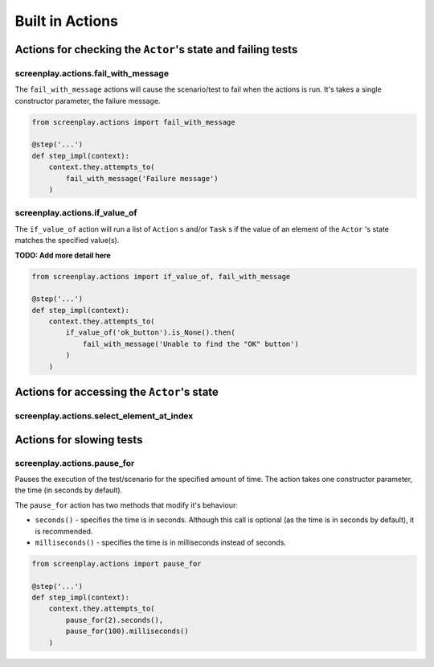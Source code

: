 Built in Actions
================

Actions for checking the ``Actor``'s state and failing tests
------------------------------------------------------------

screenplay.actions.fail_with_message
^^^^^^^^^^^^^^^^^^^^^^^^^^^^^^^^^^^^

The ``fail_with_message`` actions will cause the scenario/test to fail when
the actions is run. It's takes a single constructor parameter, the failure
message.

.. code-block:: python

    from screenplay.actions import fail_with_message

    @step('...')
    def step_impl(context):
        context.they.attempts_to(
            fail_with_message('Failure message')
        )


screenplay.actions.if_value_of
^^^^^^^^^^^^^^^^^^^^^^^^^^^^^^

The ``if_value_of`` action will run a list of ``Action`` s and/or
``Task`` s if the value of an element of the ``Actor`` 's state matches the
specified value(s).

**TODO: Add more detail here**

.. code-block:: python

    from screenplay.actions import if_value_of, fail_with_message

    @step('...')
    def step_impl(context):
        context.they.attempts_to(
            if_value_of('ok_button').is_None().then(
                fail_with_message('Unable to find the "OK" button')
            )
        )


Actions for accessing the ``Actor``'s state
--------------------------------------------

screenplay.actions.select_element_at_index
^^^^^^^^^^^^^^^^^^^^^^^^^^^^^^^^^^^^^^^^^^

Actions for slowing tests
-------------------------

screenplay.actions.pause_for
^^^^^^^^^^^^^^^^^^^^^^^^^^^^

Pauses the execution of the test/scenario for the specified amount of time. The
action takes one constructor parameter, the time (in seconds by default).

The ``pause_for`` action has two methods that modify it's behaviour:

* ``seconds()`` - specifies the time is in seconds. Although this call is
  optional (as the time is in seconds by default), it is recommended.
* ``milliseconds()`` - specifies the time is in milliseconds instead of
  seconds.

.. code-block:: python

    from screenplay.actions import pause_for

    @step('...')
    def step_impl(context):
        context.they.attempts_to(
            pause_for(2).seconds(),
            pause_for(100).milliseconds()
        )

